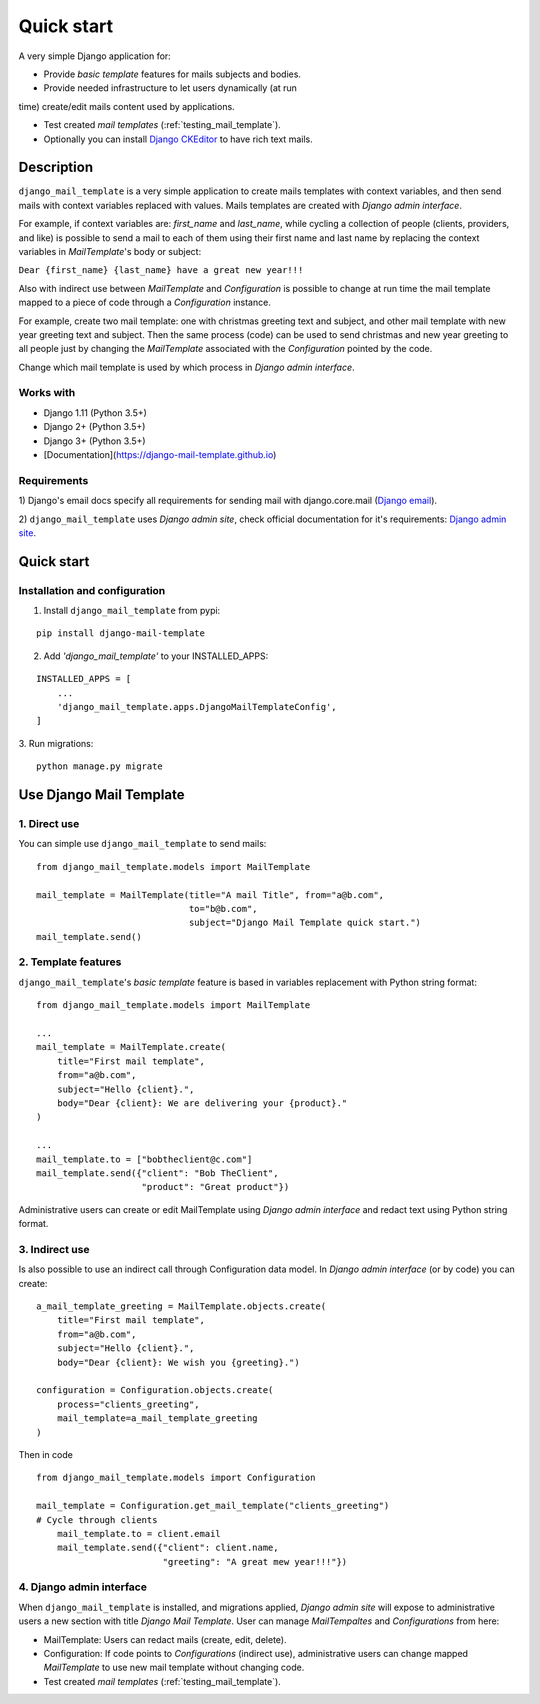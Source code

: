 ===========
Quick start
===========
A very simple Django application for:

* Provide *basic template* features for mails subjects and bodies.

* Provide needed infrastructure to let users dynamically (at run
time) create/edit mails content used by applications.

* Test created *mail templates* (:ref:`testing_mail_template`).

* Optionally you can install `Django CKEditor`_ to have rich text mails.

.. _`Django CKEditor`: https://github.com/django-ckeditor/django-ckeditor


Description
===========

``django_mail_template`` is a very simple application to create mails templates
with context variables, and then send mails with context variables replaced
with values. Mails templates are created with *Django admin interface*.

For example, if context variables are: *first_name* and *last_name*, while
cycling a collection of people (clients, providers, and like) is possible to
send a mail to each of them using their first name and last name by replacing
the context variables in *MailTemplate*'s body or subject:

``Dear {first_name} {last_name} have a great new year!!!``

Also with indirect use between *MailTemplate* and *Configuration* is
possible to change at run time the mail template mapped to a piece of code
through a *Configuration* instance.

For example, create two mail template: one with christmas greeting text
and subject, and other mail template with new year greeting text and subject.
Then the same process (code) can be used to send christmas and new year
greeting to all people just by changing the *MailTemplate* associated with
the *Configuration* pointed by the code.

Change which mail template is used by which process in *Django admin
interface*.

Works with
----------

* Django 1.11 (Python 3.5+)

* Django 2+ (Python 3.5+)

* Django 3+ (Python 3.5+)

* [Documentation](https://django-mail-template.github.io)

Requirements
------------

1) Django's email docs specify all requirements for sending mail with
django.core.mail (`Django email`_).

2) ``django_mail_template`` uses *Django admin site*, check official
documentation for it's requirements: `Django admin site`_.

.. _`Django email`: https://docs.djangoproject.com/en/dev/topics/email/

.. _`Django admin site`: https://docs.djangoproject.com/en/dev/ref/contrib/admin/


Quick start
===========


Installation and configuration
------------------------------

1. Install ``django_mail_template`` from pypi:

::

   pip install django-mail-template

2. Add *'django_mail_template'* to your INSTALLED_APPS:

::

   INSTALLED_APPS = [
       ...
       'django_mail_template.apps.DjangoMailTemplateConfig',
   ]


3. Run migrations:
::

    python manage.py migrate


Use Django Mail Template
========================

1. Direct use
-------------
You can simple use ``django_mail_template`` to send mails:

::

    from django_mail_template.models import MailTemplate

    mail_template = MailTemplate(title="A mail Title", from="a@b.com",
                                 to="b@b.com",
                                 subject="Django Mail Template quick start.")
    mail_template.send()

2. Template features
--------------------
``django_mail_template``'s *basic template* feature is based in variables
replacement with Python string format:

::

    from django_mail_template.models import MailTemplate

    ...
    mail_template = MailTemplate.create(
        title="First mail template",
        from="a@b.com",
        subject="Hello {client}.",
        body="Dear {client}: We are delivering your {product}."
    )

    ...
    mail_template.to = ["bobtheclient@c.com"]
    mail_template.send({"client": "Bob TheClient",
                        "product": "Great product"})

Administrative users can create or edit MailTemplate using *Django admin
interface* and redact text using Python string format.


3. Indirect use
---------------

Is also possible to use an indirect call through Configuration data model.
In *Django admin interface* (or by code) you can create:

::

    a_mail_template_greeting = MailTemplate.objects.create(
        title="First mail template",
        from="a@b.com",
        subject="Hello {client}.",
        body="Dear {client}: We wish you {greeting}.")

    configuration = Configuration.objects.create(
        process="clients_greeting",
        mail_template=a_mail_template_greeting
    )

Then in code

::

    from django_mail_template.models import Configuration

    mail_template = Configuration.get_mail_template("clients_greeting")
    # Cycle through clients
        mail_template.to = client.email
        mail_template.send({"client": client.name,
                            "greeting": "A great mew year!!!"})


4. Django admin interface
-------------------------

When ``django_mail_template`` is installed, and migrations applied, *Django
admin site* will expose to administrative users a new section with title
*Django Mail Template*. User can manage *MailTempaltes* and *Configurations*
from here:

* MailTemplate: Users can redact mails (create, edit, delete).

* Configuration: If code points to *Configurations* (indirect use),
  administrative users can change mapped *MailTemplate* to use new mail
  template without changing code.

* Test created *mail templates* (:ref:`testing_mail_template`).

